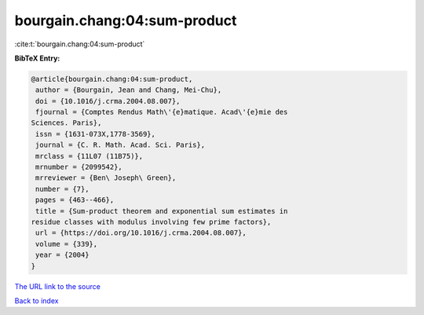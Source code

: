 bourgain.chang:04:sum-product
=============================

:cite:t:`bourgain.chang:04:sum-product`

**BibTeX Entry:**

.. code-block:: bibtex

   @article{bourgain.chang:04:sum-product,
    author = {Bourgain, Jean and Chang, Mei-Chu},
    doi = {10.1016/j.crma.2004.08.007},
    fjournal = {Comptes Rendus Math\'{e}matique. Acad\'{e}mie des
   Sciences. Paris},
    issn = {1631-073X,1778-3569},
    journal = {C. R. Math. Acad. Sci. Paris},
    mrclass = {11L07 (11B75)},
    mrnumber = {2099542},
    mrreviewer = {Ben\ Joseph\ Green},
    number = {7},
    pages = {463--466},
    title = {Sum-product theorem and exponential sum estimates in
   residue classes with modulus involving few prime factors},
    url = {https://doi.org/10.1016/j.crma.2004.08.007},
    volume = {339},
    year = {2004}
   }

`The URL link to the source <ttps://doi.org/10.1016/j.crma.2004.08.007}>`__


`Back to index <../By-Cite-Keys.html>`__
